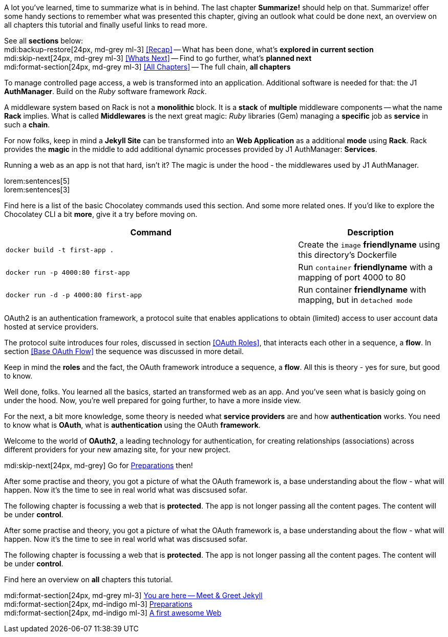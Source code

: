 // ~/document_base_folder/000_includes
//  Asciidoc part includes:                 parts.asciidoc
// -----------------------------------------------------------------------------


// Summarize
// -----------------------------------------------------------------------------
//  tag::summarize[]
//
A lot you've learned, time to summarize what is in behind. The last chapter 
*Summarize!* should help on that. Summarize! offer some handy sections to
remember what was presented this chapter, giving an outlook what could be
done next, an overview on all chapters this tutorial and finally useful
links to read more.

See all *sections* below: +
mdi:backup-restore[24px, md-grey ml-3]
<<Recap>> -- What has been done, what's *explored in current section* +
mdi:skip-next[24px, md-grey ml-3]
<<Whats Next>> -- Find to go further, what's *planned next* +
mdi:format-section[24px, md-grey ml-3]
<<All Chapters>> -- The full chain, *all chapters* +
// mdi:book-open[24px, md-grey ml-3]
// <<Further Reading>> -- List of helpful links to *get more* +

//
//  end::summarize[]

// End Summarize ---------------------------------------------------------------


// Recap
// -----------------------------------------------------------------------------
//  tag::recap_100_meet_and_greet_jekyll[]
//
To manage controlled page access, a web is transformed into an application.
Additional software is needed for that: the J1 *AuthManager*. Build on the 
_Ruby_ software framework _Rack_.

A middleware system based on Rack is not a *monolithic* block. It is a *stack*
of *multiple* middleware components -- what the name *Rack* implies. What is 
called *Middlewares* is the next great magic: _Ruby_ libraries (Gem)
managing a *specific* job as *service* in such a *chain*.

For now folks, keep in mind a *Jekyll Site* can be transformed into an 
*Web Application* as a additional *mode* using *Rack*. Rack provides the 
*magic* in the middle to add additional dynamic processes provided by
J1 AuthManager: *Services*.
//
//  end::recap_100_meet_and_greet_jekyll[]

//  tag::recap_200_preparations[]
//
Running a web as an app is not that hard, isn't it? The magic is under the 
hood - the middlewares used by J1 AuthManager.

lorem:sentences[5] +
lorem:sentences[3] +

Find here is a list of the basic Chocolatey commands used this section. 
And some more related ones. If you'd like to explore the Chocolatey CLI a bit 
*more*, give it a try before moving on.

[cols="8a,4", options="header", role="table-responsive-stacked-lg, full-width"]
|===============================================================================
|Command |Description

|
[source, bash]
----
docker build -t first-app .
----
|Create the `image` *friendlyname* using this directory's Dockerfile

|
[source, bash]
----
docker run -p 4000:80 first-app
----
|Run `container` *friendlyname* with a mapping of port 4000 to 80

|
[source, bash]
----
docker run -d -p 4000:80 first-app
----
|Run container *friendlyname* with mapping, but in `detached mode`

|===============================================================================
//
//  end::recap_200_preparations[]

//  tag::recap_300_first_awesome_web[]
//
OAuth2 is an authentication framework, a protocol suite that enables 
applications to obtain (limited) access to user account data hosted at 
service providers.

The protocol suite introduces four roles, discussed in section <<OAuth Roles>>,
that interacts each other in a sequence, a *flow*. In section <<Base OAuth Flow>>
the sequence was discussed in more detail.

// ifdef::backend-html5[]
// .High Level OAuth Protocol Flow
// lightbox::oauth-abstract-protocol-flow[ 800, {data-oauth-abstract-protocol-flow} ]
// endif::[]

Keep in mind the *roles* and the fact, the OAuth framework introduce a sequence,
a *flow*. All this is theory - yes for sure, but good to know.
//
//  end::recap_300_first_awesome_web[]

// End Recap -------------------------------------------------------------------


// Whats Next
// -----------------------------------------------------------------------------
//  tag::whats_next_100_meet_and_greet_jekyll[]
//
Well done, folks. You learned all the basics, started an transformed web as
an app. And you've seen what is basicly going on under the hood. Now, you're
well prepared for going further, to have a more inside view.

For the next, a bit more knowledge, some theory is needed what *service providers*
are and how *authentication* works. You need to know what is *OAuth*, what
is *authentication* using the OAuth *framework*.

Welcome to the world of *OAuth2*, a leading technology for authentication, 
for creating relationships (associations) across different providers for
your new amazing site, for your new project.

mdi:skip-next[24px, md-grey]
Go for link:{j1-web-in-a-day-preparations}[Preparations] then!
//
//  end::whats_next_100_meet_and_greet_jekyll[]

//  tag::whats_next_200_preparations[]
//
After some practise and theory, you got a picture of what the OAuth 
framework is, a base understanding about the flow - what will happen. Now 
it's the time to see in real world what was discsused sofar.

The following chapter is focussing a web that is *protected*. The app is not
longer passing all the content pages. The content will be under *control*.

// mdi:skip-next[24px, md-grey] 
// To make protected *J1 Webs* real, continue on link:{j1-web-apps-run-an-secured-app}[Run an Secured J1 App]
// then!

//
//  end::whats_next_200_preparations[]

//  tag::whats_next_300_first_awesome_web[]
//
After some practise and theory, you got a picture of what the OAuth 
framework is, a base understanding about the flow - what will happen. Now 
it's the time to see in real world what was discsused sofar.

The following chapter is focussing a web that is *protected*. The app is not
longer passing all the content pages. The content will be under *control*.

// mdi:skip-next[24px, md-grey] 
// To make protected *J1 Webs* real, continue on link:{j1-web-apps-run-an-secured-app}[Run an Secured J1 App]
// then!

//
//  end::whats_next_300_first_awesome_web[]

// End Whats Next --------------------------------------------------------------


// Chapters
// -----------------------------------------------------------------------------
//  tag::chapters[]
//
Find here an overview on *all* chapters this tutorial. +
//
//  end::chapters[]

//  tag::chapters_100_meet_and_greet_jekyll[]
//
mdi:format-section[24px, md-grey ml-3]
link:#[You are here -- Meet & Greet Jekyll] +
mdi:format-section[24px, md-indigo ml-3]
link:{j1-web-in-a-day-preparations}[Preparations] +
mdi:format-section[24px, md-indigo ml-3]
link:{j1-web-in-a-day-first-awesome-web}[A first awesome Web]
//
//  end::chapters_100_meet_and_greet_jekyll[]


// End Chapters ----------------------------------------------------------------

